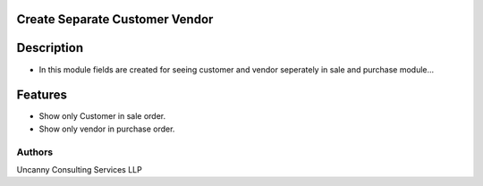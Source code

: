 Create Separate Customer Vendor
===========

Description
===========
* In this module fields are created for seeing customer and vendor seperately in sale and purchase module...

Features
========
* Show only Customer in sale order.
* Show only vendor in purchase order.

Authors
-------
Uncanny Consulting Services LLP
